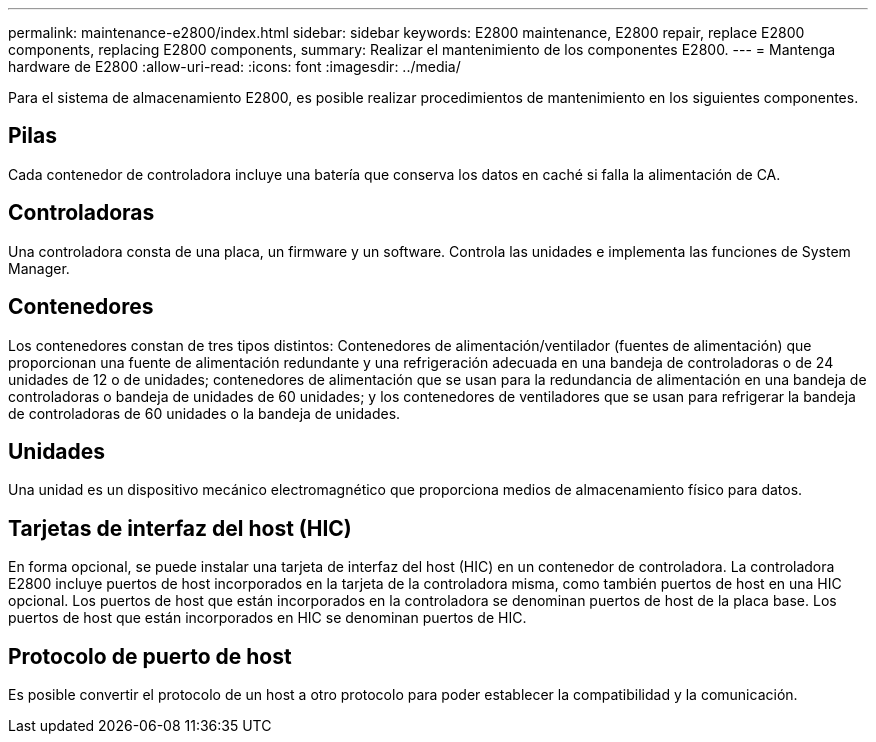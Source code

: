 ---
permalink: maintenance-e2800/index.html 
sidebar: sidebar 
keywords: E2800 maintenance, E2800 repair, replace E2800 components, replacing E2800 components, 
summary: Realizar el mantenimiento de los componentes E2800. 
---
= Mantenga hardware de E2800
:allow-uri-read: 
:icons: font
:imagesdir: ../media/


[role="lead"]
Para el sistema de almacenamiento E2800, es posible realizar procedimientos de mantenimiento en los siguientes componentes.



== Pilas

Cada contenedor de controladora incluye una batería que conserva los datos en caché si falla la alimentación de CA.



== Controladoras

Una controladora consta de una placa, un firmware y un software. Controla las unidades e implementa las funciones de System Manager.



== Contenedores

Los contenedores constan de tres tipos distintos: Contenedores de alimentación/ventilador (fuentes de alimentación) que proporcionan una fuente de alimentación redundante y una refrigeración adecuada en una bandeja de controladoras o de 24 unidades de 12 o de unidades; contenedores de alimentación que se usan para la redundancia de alimentación en una bandeja de controladoras o bandeja de unidades de 60 unidades; y los contenedores de ventiladores que se usan para refrigerar la bandeja de controladoras de 60 unidades o la bandeja de unidades.



== Unidades

Una unidad es un dispositivo mecánico electromagnético que proporciona medios de almacenamiento físico para datos.



== Tarjetas de interfaz del host (HIC)

En forma opcional, se puede instalar una tarjeta de interfaz del host (HIC) en un contenedor de controladora. La controladora E2800 incluye puertos de host incorporados en la tarjeta de la controladora misma, como también puertos de host en una HIC opcional. Los puertos de host que están incorporados en la controladora se denominan puertos de host de la placa base. Los puertos de host que están incorporados en HIC se denominan puertos de HIC.



== Protocolo de puerto de host

Es posible convertir el protocolo de un host a otro protocolo para poder establecer la compatibilidad y la comunicación.
